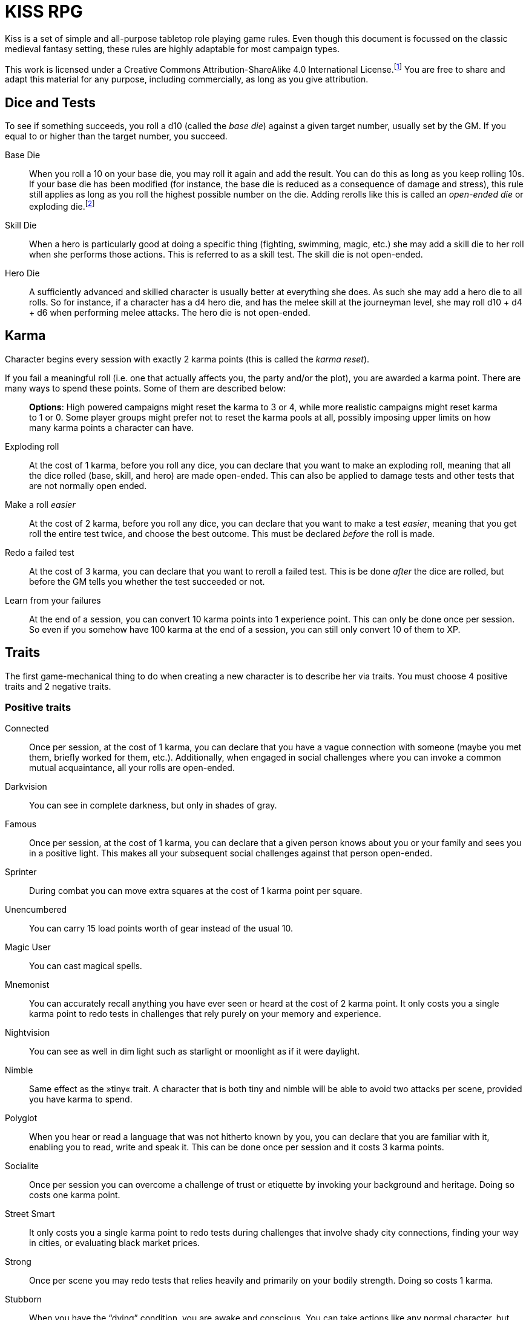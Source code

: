 = KISS RPG

Kiss is a set of simple and all-purpose tabletop role playing game rules.  Even
though this document is focussed on the classic medieval fantasy setting, these
rules are highly adaptable for most campaign types.

This work is licensed under a Creative Commons Attribution-ShareAlike 4.0
International License.footnote:[License: https://creativecommons.org/licenses/by-sa/4.0/]
You are free to share and adapt this material for any purpose, including
commercially, as long as you give attribution.

== Dice and Tests

To see if something succeeds, you roll a d10 (called the _base die_) against a
given target number, usually set by the GM. If you equal to or higher than the
target number, you succeed.

Base Die::
When you roll a 10 on your base die, you may roll it again and add the result.
You can do this as long as you keep rolling 10s. If your base die has been
modified (for instance, the base die is reduced as a consequence of damage and
stress), this rule still applies as long as you roll the highest possible
number on the die. Adding rerolls like this is called an _open-ended die_ or
exploding die.footnote:[Exploding Dice: https://anydice.com/articles/exploding-dice/]

Skill Die::
When a hero is particularly good at doing a specific thing (fighting, swimming,
magic, etc.) she may add a skill die to her roll when she performs those
actions. This is referred to as a skill test. The skill die is not open-ended.

Hero Die::
A sufficiently advanced and skilled character is usually better at everything
she does. As such she may add a hero die to all rolls. So for instance, if a
character has a d4 hero die, and has the melee skill at the journeyman level,
she may roll d10 + d4 + d6 when performing melee attacks. The hero die is not open-ended.


== Karma

Character begins every session with exactly 2 karma points (this is called the
_karma reset_).

If you fail a meaningful roll (i.e. one that actually affects you, the party and/or the plot), you are awarded a karma point.
There are many ways to spend these points. Some of them are described below:

> *Options*: High powered campaigns might reset the karma to 3 or 4, while more realistic
> campaigns might reset karma to 1 or 0. Some player groups might prefer not to
> reset the karma pools at all, possibly imposing upper limits on how many
> karma points a character can have.

Exploding roll::
At the cost of 1 karma, before you roll any dice, you can declare that you want
to make an exploding roll, meaning that all the dice rolled (base, skill, and
hero) are made open-ended. This can also be applied to damage tests and other
tests that are not normally open ended.

Make a roll _easier_::
At the cost of 2 karma, before you roll any dice, you can declare that you
want to make a test _easier_, meaning that you get roll the entire test twice,
and choose the best outcome. This must be declared _before_ the roll is made.

Redo a failed test::
At the cost of 3 karma, you can declare that you want to reroll a failed test.
This is be done _after_ the dice are rolled, but before the GM tells you
whether the test succeeded or not.

Learn from your failures::
At the end of a session, you can convert 10 karma points into 1 experience point.
This can only be done once per session. So even if you somehow have 100 karma
at the end of a session, you can still only convert 10 of them to XP.



== Traits

The first game-mechanical thing to do when creating a new character is to
describe her via traits. You must choose 4 positive traits and 2 negative 
traits.


=== Positive traits
Connected::
Once per session, at the cost of 1 karma, you can declare that you have a vague
connection with someone (maybe you met them, briefly worked for them, etc.).
Additionally, when engaged in social challenges where you can invoke a common
mutual acquaintance, all your rolls are open-ended.

Darkvision::
You can see in complete darkness, but only in shades of gray.

Famous::
Once per session, at the cost of 1 karma, you can declare that a given person
knows about you or your family and sees you in a positive light. This makes
all your subsequent social challenges against that person open-ended.

Sprinter::
During combat you can move extra squares at the cost of 1 karma point per
square.

Unencumbered::
You can carry 15 load points worth of gear instead of the usual 10.

Magic User::
You can cast magical spells.

Mnemonist::
You can accurately recall anything you have ever seen or heard at the cost of 2
karma point. It only costs you a single karma point to redo tests in challenges
that rely purely on your memory and experience.

Nightvision::
You can see as well in dim light such as starlight or moonlight as if it were
daylight.

Nimble::
Same effect as the »tiny« trait. A character that is both tiny and nimble will
be able to avoid two attacks per scene, provided you have karma to spend.

Polyglot::
When you hear or read a language that was not hitherto known by you, you can
declare that you are familiar with it, enabling you to read, write and speak
it. This can be done once per session and it costs 3 karma points.

Socialite::
Once per session you can overcome a challenge of trust or etiquette by invoking
your background and heritage. Doing so costs one karma point.

Street Smart::
It only costs you a single karma point to redo tests during challenges that
involve shady city connections, finding your way in cities, or evaluating black
market prices.

Strong::
Once per scene you may redo tests that relies heavily and primarily on your
bodily strength. Doing so costs 1 karma.

Stubborn::
When you have the “dying” condition, you are awake and conscious. You can take
actions like any normal character, but doing so costs a karma point.

Tiny::
Once per scene you can completely avoid an attack. If you declare your intent
to avoid the attack before the attacker rolls their dice it costs 2 karma
point. If you avoid the attack after the attacker rolls their dice it costs 3
karma points.

Tough::
Once per scene you can avoid avoid getting a Consequence from a single attack.
Instead of getting a wound and resetting your stress points, your stress points
are set to their maximum value, but you do not get the wound. Doing this costs
one karma point.

Wealthy::
§§§ How does wealth work when we don't use wealth?

Well-equipped::
§§§§ More weapons, better armor.

